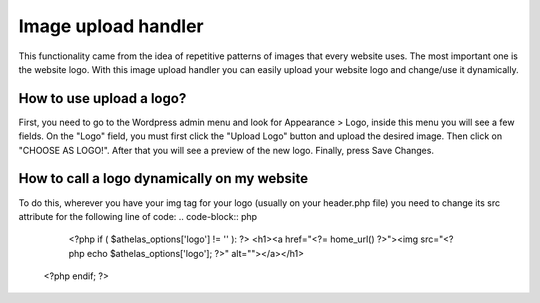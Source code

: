 Image upload handler
=======================
This functionality came from the idea of repetitive patterns of images that every website uses. The most important one is the website logo.
With this image upload handler you can easily upload your website logo and change/use it dynamically.


How to use upload a logo?
******************************
First, you need to go to the Wordpress admin menu and look for Appearance > Logo, inside this menu you will see a few fields. On the "Logo" field, you must first click the "Upload Logo" button and upload the desired image.
Then click on "CHOOSE AS LOGO!". After that you will see a preview of the new logo. Finally, press Save Changes.

How to call a logo dynamically on my website
****************************************************
To do this, wherever you have your img tag for your logo (usually on your header.php file) you need to change its src attribute for the following line of code:
.. code-block:: php
	<?php if ( $athelas_options['logo'] != '' ): ?>
        <h1><a href="<?= home_url() ?>"><img src="<?php echo $athelas_options['logo']; ?>" alt=""></a></h1>
    <?php endif; ?>